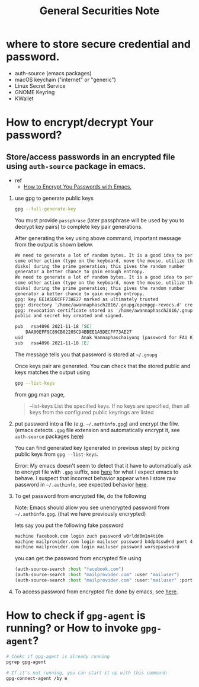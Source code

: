 #+TITLE: General Securities Note

* where to store secure credential and password.
- auth-source (emacs packages)
- macOS keychain ("internet" or "generic")
- Linux Secret Service
- GNOME Keyring
- KWallet

* How to encrypt/decrypt Your password?
** Store/access passwords in an encrypted file using =auth-source= package in emacs.
- ref
  - [[https://www.youtube.com/watch?v=nZ_T7Q49B8Y&ab_channel=SystemCrafters][How to Encrypt You Passwords with Emacs.]]

1. use gpg to generate public keys
    #+BEGIN_SRC sh :noeval
    gpg --full-generate-key
    #+END_SRC

    You must provide =passphrase= (later passphrase will be used by you to decrypt key pairs) to complete key pair generations.

    After generating the key using above command, important message from the output is shown below.
    #+BEGIN_SRC md
    We need to generate a lot of random bytes. It is a good idea to perform
    some other action (type on the keyboard, move the mouse, utilize the
    disks) during the prime generation; this gives the random number
    generator a better chance to gain enough entropy.
    We need to generate a lot of random bytes. It is a good idea to perform
    some other action (type on the keyboard, move the mouse, utilize the
    disks) during the prime generation; this gives the random number
    generator a better chance to gain enough entropy.
    gpg: key EE1A5DECFF73AE27 marked as ultimately trusted
    gpg: directory '/home/awannaphasch2016/.gnupg/openpgp-revocs.d' created
    gpg: revocation certificate stored as '/home/awannaphasch2016/.gnupg/openpgp-revocs.d/DAA00EFF9C89CB02205CD4BBEE1A5DECFF73AE27.rev'
    public and secret key created and signed.

    pub   rsa4096 2021-11-18 [SC]
        DAA00EFF9C89CB02205CD4BBEE1A5DECFF73AE27
    uid                      Anak Wannaphaschaiyong (password for FAU KOKO cluster) <awannaphasch2016@fau.edu>
    sub   rsa4096 2021-11-18 [E]
    #+END_SRC
    The message tells you that password is stored at =~/.gnupg=

    Once keys pair are generated. You can check that the stored public and keys matches the output using
    #+BEGIN_SRC sh :noeval
    gpg --list-keys
    #+END_SRC

    from gpg man page,
    #+BEGIN_QUOTE
    --list-keys
        List the specified keys.  If no keys are specified, then all  keys  from  the  configured  public keyrings are listed
    #+END_QUOTE


2. put password into a file (e.g. =~/.authinfo.gpg=) and encrypt the filw. (emacs detects =.gpg= file extension and automatically encrypt it, see =auth-source= packages [[file:emacs/packages/auth-source-note.org][here]])

   You can find generated key (generated in previous step) by picking public keys from =gpg --list-keys=.

    Error: My emacs doesn't seem to detect that it have to automatically ask to encrypt file with =.gpg= suffix, see [[https://youtu.be/nZ_T7Q49B8Y?t=1323][here]] for what I expect emacs to behave. I suspect that incorrect behavior appear when I store raw password in =~/.authinfo=, see expected behavior [[https://youtu.be/nZ_T7Q49B8Y?t=523][here]].


3. To get password from encrypted file, do the following

   Note: Emacs should allow you see unencrypted password from =~/.authinfo.gpg=. (that we have previously encrypted)

   lets say you put the following fake password
   #+BEGIN_SRC md
    machine facebook.com login zuch password w0rldd0m1n4ti0n
    machine mailprovider.com login mailuser password b4dp4ssw0rd port 433
    machine mailprovider.com login mailuser password worsepassword
   #+END_SRC

    you can get the password from encrypted file using
   #+BEGIN_SRC emacs-lisp :noeval
    (auth-source-search :host "facebook.com")
    (auth-source-search :host "mailprovider.com" :user "mailuser")
    (auth-source-search :host "mailprovider.com" :user:"mailuser" :port 433)
   #+END_SRC
4. To access password from encrypted file done by emacs, see [[https://youtu.be/nZ_T7Q49B8Y?t=1592][here]].

* How to check if =gpg-agent= is running? or How to invoke =gpg-agent=?
#+BEGIN_SRC sh
# Chekc if gpg-agent is already running
pgrep gpg-agent

# If it's not running, you can start it up with this command:
gpg-connect-agent /by e
#+END_SRC




